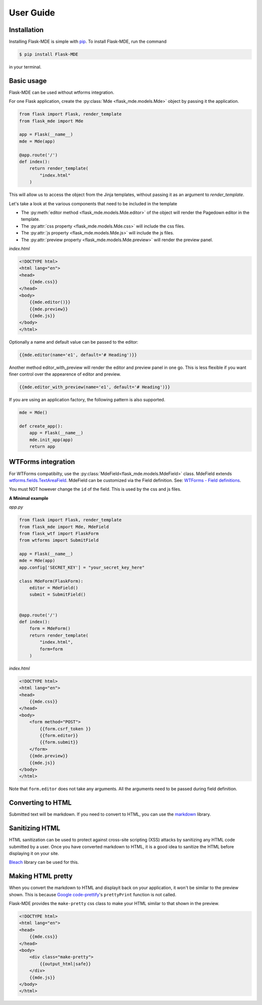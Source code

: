 .. _User Guide:

User Guide
==========

.. _Installation:

Installation
############
Installing Flask-MDE is simple with `pip <https://pip.pypa.io/en/stable/>`_. To install Flask-MDE, 
run the command 

..  code-block:: text

    $ pip install Flask-MDE

in your terminal.

Basic usage
###########
Flask-MDE can be used without wtforms integration. 

For one Flask application, create the :py:class:`Mde <flask_mde.models.Mde>` object by passing it the application.

..  code-block:: python

    from flask import Flask, render_template
    from flask_mde import Mde

    app = Flask(__name__)
    mde = Mde(app)

    @app.route('/')
    def index():
        return render_template(
            "index.html"
        )

This will allow us to access the object from the Jinja templates, without passing it as
an argument to *render_template*. 

Let's take a look at the various components that need to be included in the template

* The :py:meth:`editor method <flask_mde.models.Mde.editor>` of the object will render the Pagedown editor in the template. 

* The :py:attr:`css property <flask_mde.models.Mde.css>` will include the css files.

* The :py:attr:`js property  <flask_mde.models.Mde.js>` will include the js files.

* The :py:attr:`preview property  <flask_mde.models.Mde.preview>` will render the preview panel.

*index.html*

..  code-block:: html

    <!DOCTYPE html>
    <html lang="en">
    <head>
        {{mde.css}}
    </head>
    <body>
        {{mde.editor()}}
        {{mde.preview}}
        {{mde.js}}
    </body>
    </html>

Optionally a name and default value can be passed to the editor:

..  code-block:: html

    {{mde.editor(name='e1', default='# Heading')}}

Another method editor_with_preview will render the editor and preview panel in one go. 
This is less flexible if you want finer control over the appearence of editor and preview.

..  code-block:: html

    {{mde.editor_with_preview(name='e1', default='# Heading')}}

If you are using an application factory, the following pattern is also supported.

..  code-block:: python

    mde = Mde()

    def create_app():
        app = Flask(__name__)
        mde.init_app(app)
        return app

WTForms integration
###################

For WTForms compatibilty, use the :py:class:`MdeField<flask_mde.models.MdeField>` class. MdeField extends 
`wtforms.fields.TextAreaField
<https://wtforms.readthedocs.io/en/stable/fields.html#wtforms.fields.TextAreaField>`_.
MdeField can be customized via the Field definition. 
See: `WTForms - Field definitions 
<https://wtforms.readthedocs.io/en/stable/fields.html#field-definitions>`_.

You must NOT however change the ``id`` of the field. This is used by the css and js files.

**A Minimal example**

*app.py*

..  code-block:: python

    from flask import Flask, render_template
    from flask_mde import Mde, MdeField
    from flask_wtf import FlaskForm
    from wtforms import SubmitField

    app = Flask(__name__)
    mde = Mde(app)
    app.config['SECRET_KEY'] = "your_secret_key_here"

    class MdeForm(FlaskForm):
        editor = MdeField()
        submit = SubmitField()


    @app.route('/')
    def index():
        form = MdeForm()
        return render_template(
            "index.html",
            form=form
        )

*index.html*

..  code-block:: html

    <!DOCTYPE html>
    <html lang="en">
    <head>
        {{mde.css}}
    </head>
    <body>
        <form method="POST">
            {{form.csrf_token }}
            {{form.editor}}
            {{form.submit}}
        </form>
        {{mde.preview}}
        {{mde.js}}
    </body>
    </html>

Note that ``form.editor`` does not take any arguments. 
All the arguments need to be passed during field definition.

Converting to HTML
##################

Submitted text will be markdown. If you need to convert to HTML, 
you can use the `markdown <https://pypi.org/project/Markdown/>`_ library. 

Sanitizing HTML
###############
HTML sanitization can be used to protect against cross-site scripting (XSS) attacks 
by sanitizing any HTML code submitted by a user.
Once you have converted markdown to HTML, it is a good idea to sanitize the HTML
before displaying it on your site.

`Bleach <https://pypi.org/project/bleach/>`_ library can be used for this.

Making HTML pretty
##################
When you convert the markdown to HTML and displayit back on your application, 
it won't be similar to the preview shown. This is because `Google code-prettify <https://github.com/google/code-prettify>`_'s 
``prettyPrint`` function is not called.

Flask-MDE provides the ``make-pretty`` css class to make your HTML similar to that shown in the preview.

..  code-block:: html

    <!DOCTYPE html>
    <html lang="en">
    <head>
        {{mde.css}}
    </head>
    <body>
        <div class="make-pretty">
            {{output_html|safe}}
        </div>
        {{mde.js}}
    </body>
    </html>
